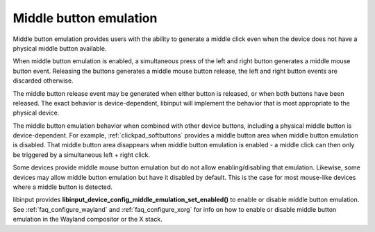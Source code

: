 .. _middle_button_emulation:

==============================================================================
Middle button emulation
==============================================================================

Middle button emulation provides users with the ability to generate a middle
click even when the device does not have a physical middle button available.

When middle button emulation is enabled, a simultaneous press of the left
and right button generates a middle mouse button event. Releasing the
buttons generates a middle mouse button release, the left and right button
events are discarded otherwise.

The middle button release event may be generated when either button is
released, or when both buttons have been released. The exact behavior is
device-dependent, libinput will implement the behavior that is most
appropriate to the physical device.

The middle button emulation behavior when combined with other device
buttons, including a physical middle button is device-dependent.
For example, :ref:`clickpad_softbuttons` provides a middle button area when
middle button emulation is disabled. That middle button area disappears
when middle button emulation is enabled - a middle click can then only be
triggered by a simultaneous left + right click.

Some devices provide middle mouse button emulation but do not allow
enabling/disabling that emulation. Likewise, some devices may allow middle
button emulation but have it disabled by default. This is the case for most
mouse-like devices where a middle button is detected.

libinput provides **libinput_device_config_middle_emulation_set_enabled()** to
enable or disable middle button emulation. See :ref:`faq_configure_wayland`
and :ref:`faq_configure_xorg` for info on how to enable or disable middle
button emulation in the Wayland compositor or the X stack.
